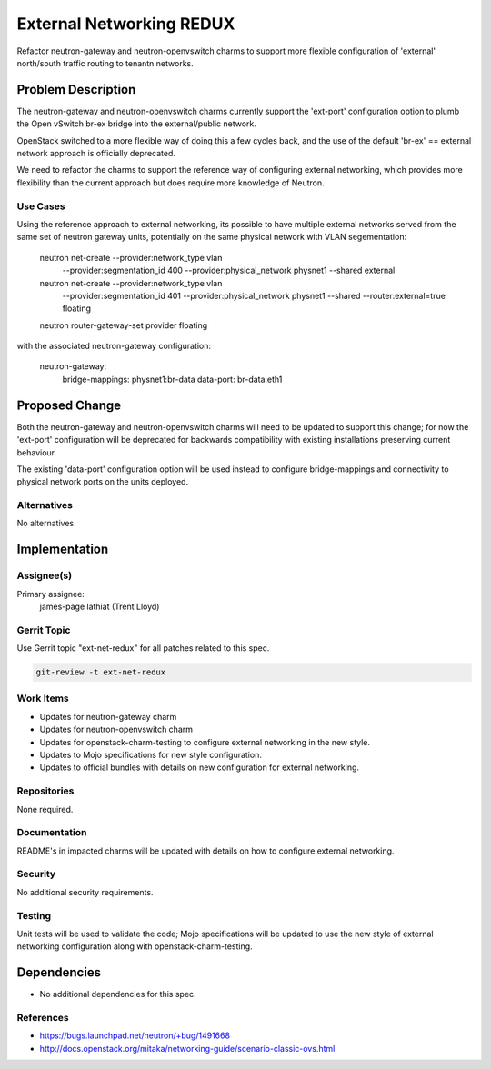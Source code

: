 ..
  Copyright 2016 Canonical
  
  This work is licensed under a Creative Commons Attribution 3.0
  Unported License.
  http://creativecommons.org/licenses/by/3.0/legalcode

..
  This template should be in ReSTructured text. Please do not delete
  any of the sections in this template.  If you have nothing to say
  for a whole section, just write: "None". For help with syntax, see
  http://sphinx-doc.org/rest.html To test out your formatting, see
  http://www.tele3.cz/jbar/rest/rest.html

=========================
External Networking REDUX
=========================

Refactor neutron-gateway and neutron-openvswitch charms to support more
flexible configuration of 'external' north/south traffic routing to
tenantn networks.

Problem Description
===================

The neutron-gateway and neutron-openvswitch charms currently support the
'ext-port' configuration option to plumb the Open vSwitch br-ex bridge
into the external/public network.

OpenStack switched to a more flexible way of doing this a few cycles back,
and the use of the default 'br-ex' == external network approach is
officially deprecated.

We need to refactor the charms to support the reference way of configuring
external networking, which provides more flexibility than the current
approach but does require more knowledge of Neutron.

Use Cases
---------

Using the reference approach to external networking, its possible to have
multiple external networks served from the same set of neutron gateway
units, potentially on the same physical network with VLAN segementation:

    neutron net-create --provider:network_type vlan \
                       --provider:segmentation_id 400 \
                       --provider:physical_network physnet1 --shared external

    neutron net-create --provider:network_type vlan \
                       --provider:segmentation_id 401 \
                       --provider:physical_network physnet1 --shared \
                       --router:external=true floating

    neutron router-gateway-set provider floating


with the associated neutron-gateway configuration:

    neutron-gateway:
        bridge-mappings:         physnet1:br-data
        data-port:               br-data:eth1

Proposed Change
===============

Both the neutron-gateway and neutron-openvswitch charms will need to be
updated to support this change; for now the 'ext-port' configuration will
be deprecated for backwards compatibility with existing installations
preserving current behaviour.

The existing 'data-port' configuration option will be used instead to
configure bridge-mappings and connectivity to physical network ports
on the units deployed.

Alternatives
------------

No alternatives.

Implementation
==============

Assignee(s)
-----------

Primary assignee:
  james-page
  lathiat (Trent Lloyd)

Gerrit Topic
------------

Use Gerrit topic "ext-net-redux" for all patches related to this spec.

.. code-block:: bash

    git-review -t ext-net-redux

Work Items
----------

- Updates for neutron-gateway charm
- Updates for neutron-openvswitch charm
- Updates for openstack-charm-testing to configure external networking
  in the new style.
- Updates to Mojo specifications for new style configuration.
- Updates to official bundles with details on new configuration for
  external networking.

Repositories
------------

None required.

Documentation
-------------

README's in impacted charms will be updated with details on how to
configure external networking.

Security
--------

No additional security requirements.

Testing
-------

Unit tests will be used to validate the code; Mojo specifications will
be updated to use the new style of external networking configuration
along with openstack-charm-testing.

Dependencies
============

- No additional dependencies for this spec.

References
----------

- https://bugs.launchpad.net/neutron/+bug/1491668
- http://docs.openstack.org/mitaka/networking-guide/scenario-classic-ovs.html
